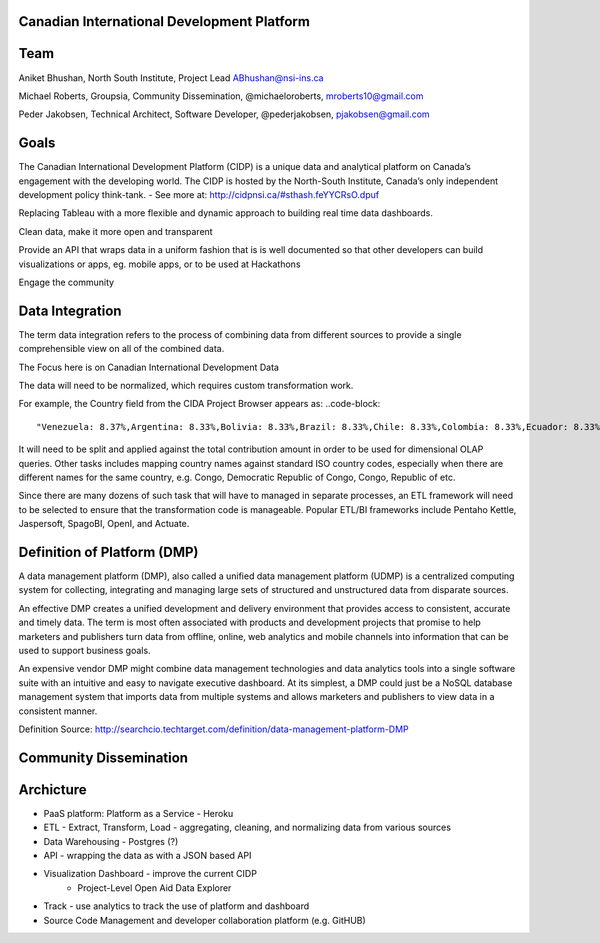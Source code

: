 Canadian International Development Platform
-------------------------------------------

Team
----

Aniket Bhushan, North South Institute, Project Lead  ABhushan@nsi-ins.ca

Michael Roberts, Groupsia, Community Dissemination, @michaeloroberts, mroberts10@gmail.com

Peder Jakobsen, Technical Architect, Software Developer, @pederjakobsen, pjakobsen@gmail.com


Goals
-----
The Canadian International Development Platform (CIDP) is a unique data and analytical platform on Canada’s engagement with the developing world. The CIDP is hosted by the North-South Institute, Canada’s only independent development policy think-tank. - See more at: http://cidpnsi.ca/#sthash.feYYCRsO.dpuf

Replacing Tableau with a more flexible and dynamic approach to building real time data dashboards.

Clean data, make it more open and transparent

Provide an API that wraps data in a uniform fashion that is is well documented so that other developers can build visualizations or apps, eg. mobile apps, or to be used at Hackathons

Engage the community

Data Integration
----------------
The term data integration refers to the process of combining data from different sources to provide a single comprehensible view on all of the combined data.

The Focus here is on Canadian International Development Data

The data will need to be normalized, which requires custom transformation work.

For example, the Country field from the CIDA Project Browser appears as:
..code-block::
	"Venezuela: 8.37%,Argentina: 8.33%,Bolivia: 8.33%,Brazil: 8.33%,Chile: 8.33%,Colombia: 8.33%,Ecuador: 8.33%,Guyana: 8.33%,Peru: 8.33%,Paraguay: 8.33%,Suriname: 8.33%,Uruguay: 8.33%"

It will need to be split and applied against the total contribution amount in order to be used for dimensional OLAP queries.
Other tasks includes mapping country names against standard ISO country codes, especially when there are different names for the same country, e.g. Congo, Democratic Republic of Congo, Congo, Republic of etc. 

Since there are many dozens of such task that will have to managed in separate processes, an ETL framework will need to be selected to ensure that the transformation code is manageable.
Popular ETL/BI frameworks include Pentaho Kettle, Jaspersoft, SpagoBI, OpenI, and Actuate.


Definition of Platform (DMP)
----------------------------

A data management platform (DMP), also called a unified data management platform (UDMP) is a centralized computing system for collecting, integrating and managing large sets of structured and unstructured data from disparate sources.

An effective DMP creates a unified development and delivery environment that provides access to consistent, accurate and timely data. The term is most often associated with products and development projects that promise to help marketers and publishers turn data from offline, online, web analytics and mobile channels into information that can be used to support business goals. 

An expensive vendor DMP might combine data management technologies and data analytics tools into a single software suite with an intuitive and easy to navigate executive dashboard. At its simplest, a DMP could just be a NoSQL database management system that imports data from multiple systems and allows marketers and publishers to view data in a consistent manner.

Definition Source:  http://searchcio.techtarget.com/definition/data-management-platform-DMP

Community Dissemination
-----------------------

Archicture
----------

- PaaS platform:  Platform as a Service - Heroku
- ETL - Extract, Transform, Load - aggregating, cleaning, and normalizing data from various sources
- Data Warehousing - Postgres (?)
- API - wrapping the data as with a JSON based API
- Visualization Dashboard - improve the current CIDP 
	- Project-Level Open Aid Data Explorer
- Track - use analytics to track the use of platform and dashboard
- Source Code Management and developer collaboration platform (e.g. GitHUB)








